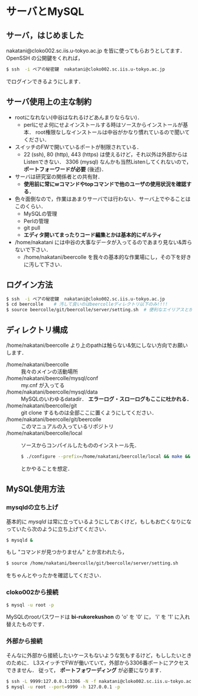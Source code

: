* サーバとMySQL
** サーバ，はじめました
   nakatani@cloko002.sc.iis.u-tokyo.ac.jp を皆に使ってもらおうとしてます．
   OpenSSH の公開鍵をくれれば，
   #+BEGIN_SRC sh
$ ssh  -i ペアの秘密鍵  nakatani@cloko002.sc.iis.u-tokyo.ac.jp
   #+END_SRC
   でログインできるようにします．

** サーバ使用上の主な制約
   - rootになれない(中谷はなれるけどあんまりならない)．
     - perlにせよ何にせよインストールする時はソースからインストールが基本．
       root権限なしなインストールは中谷がかなり慣れているので聞いてください．
   - スイッチのFWで開いているポートが制限されている．
     - 22 (ssh), 80 (http), 443 (https) は使えるけど，それ以外は外部からはListenできない．
       3306 (mysql) なんかも当然Listenしてくれないので， *ポートフォーワードが必要* (後述)．
   - サーバは研究室の関係者との共有財．
     - *使用前に常にwコマンドやtopコマンドで他のユーザの使用状況を確認する．*
   - 色々面倒なので，作業はあまりサーバでは行わない．サーバ上でやることはこのくらい．
     - MySQLの管理
     - Perlの管理
     - git pull
     - *エディタ開いてまったりコード編集とかは基本的にギルティ*
   - /home/nakatani には中谷の大事なデータが入ってるのであまり見ない&弄らないで下さい．
     - /home/nakatani/beercolle を我々の基本的な作業場にし，その下を好きに汚して下さい．

** ログイン方法
   #+BEGIN_SRC sh
$ ssh  -i ペアの秘密鍵  nakatani@cloko002.sc.iis.u-tokyo.ac.jp
$ cd beercolle    # 汚して良いのはbeercolleディレクトリ以下のみ!!!!
$ source beercolle/git/beercolle/server/setting.sh  # 便利なエイリアスとかが登録されてる
   #+END_SRC

** ディレクトリ構成
   /home/nakatani/beercolle より上のpathは触らない&気にしない方向でお願いします．

   - /home/nakatani/beercolle :: 我々のメインの活動場所
   - /home/nakatani/beercolle/mysql/conf :: my.cnf が入ってる
   - /home/nakatani/beercolle/mysql/data ::
     MySQLのいわゆるdatadir． *エラーログ・スローログもここに吐かれる．*
   - /home/nakatani/beercolle/git ::
     git clone するものは全部ここに置くようにしてください．
   - /home/nakatani/beercolle/git/beercolle ::
     このマニュアルの入っているリポジトリ
   - /home/nakatani/beercolle/local ::
     ソースからコンパイルしたもののインストール先．
     #+BEGIN_SRC sh
$ ./configure --prefix=/home/nakatani/beercolle/local && make && make install
     #+END_SRC
     とかやることを想定．

** MySQL使用方法
*** mysqldの立ち上げ
    基本的に /mysqld/ は常に立っているようにしておくけど，もしもお亡くなりになっていたら次のように立ち上げてください．
     #+BEGIN_SRC sh
$ mysqld &
     #+END_SRC
    もし "コマンドが見つかりません" とか言われたら，
     #+BEGIN_SRC sh
$ source /home/nakatani/beercolle/git/beercolle/server/setting.sh
     #+END_SRC
    をちゃんとやったかを確認してください．

*** cloko002から接続
     #+BEGIN_SRC sh
$ mysql -u root -p
     #+END_SRC
    MySQLのrootパスワードは *bi-rukorekushon* の 'o' を '0' に， 'i' を '1' に入れ替えたものです．

*** 外部から接続
    そんなに外部から接続したいケースもないような気もするけど，もししたいときのために．
    L3スイッチでFWが働いていて，外部から3306番ポートにアクセスできません．
    従って， *ポートフォワーディング* が必要になります．

    #+BEGIN_SRC sh
$ ssh -L 9999:127.0.0.1:3306 -N -f nakatani@cloko002.sc.iis.u-tokyo.ac.jp
$ mysql -u root --port=9999 -h 127.0.0.1 -p
    #+END_SRC

